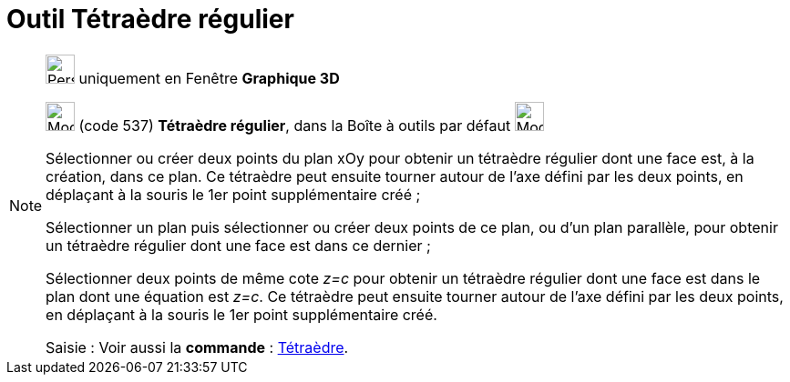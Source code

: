 = Outil Tétraèdre régulier
:page-en: tools/Regular_Tetrahedron
ifdef::env-github[:imagesdir: /fr/modules/ROOT/assets/images]

[NOTE]
====

image:32px-Perspectives_algebra_3Dgraphics.svg.png[Perspectives algebra 3Dgraphics.svg,width=32,height=32] uniquement en
Fenêtre *Graphique 3D*

image:32px-Mode_tetrahedron.svg.png[Mode tetrahedron.svg,width=32,height=32] (code 537) *Tétraèdre régulier*, dans la
Boîte à outils par défaut image:32px-Mode_pyramid.svg.png[Mode pyramid.svg,width=32,height=32]

Sélectionner ou créer deux points du plan xOy pour obtenir un tétraèdre régulier dont une face est, à la création, dans
ce plan. Ce tétraèdre peut ensuite tourner autour de l'axe défini par les deux points, en déplaçant à la souris le 1er
point supplémentaire créé ;

Sélectionner un plan puis sélectionner ou créer deux points de ce plan, ou d'un plan parallèle, pour obtenir un
tétraèdre régulier dont une face est dans ce dernier ;

Sélectionner deux points de même cote _z=c_ pour obtenir un tétraèdre régulier dont une face est dans le plan dont une
équation est _z=c_. Ce tétraèdre peut ensuite tourner autour de l'axe défini par les deux points, en déplaçant à la
souris le 1er point supplémentaire créé.

[.kcode]#Saisie :# Voir aussi la *commande* : xref:/commands/Tétraèdre.adoc[Tétraèdre].

====
